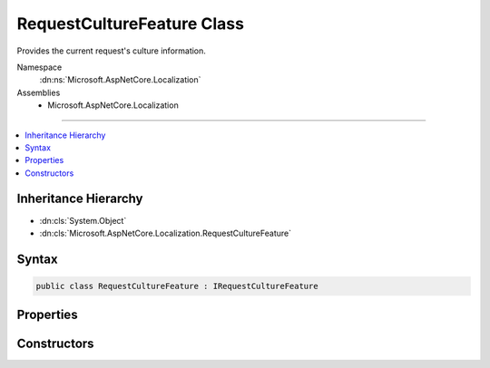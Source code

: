 

RequestCultureFeature Class
===========================






Provides the current request's culture information.


Namespace
    :dn:ns:`Microsoft.AspNetCore.Localization`
Assemblies
    * Microsoft.AspNetCore.Localization

----

.. contents::
   :local:



Inheritance Hierarchy
---------------------


* :dn:cls:`System.Object`
* :dn:cls:`Microsoft.AspNetCore.Localization.RequestCultureFeature`








Syntax
------

.. code-block:: csharp

    public class RequestCultureFeature : IRequestCultureFeature








.. dn:class:: Microsoft.AspNetCore.Localization.RequestCultureFeature
    :hidden:

.. dn:class:: Microsoft.AspNetCore.Localization.RequestCultureFeature

Properties
----------

.. dn:class:: Microsoft.AspNetCore.Localization.RequestCultureFeature
    :noindex:
    :hidden:

    
    .. dn:property:: Microsoft.AspNetCore.Localization.RequestCultureFeature.Provider
    
        
        :rtype: Microsoft.AspNetCore.Localization.IRequestCultureProvider
    
        
        .. code-block:: csharp
    
            public IRequestCultureProvider Provider
            {
                get;
            }
    
    .. dn:property:: Microsoft.AspNetCore.Localization.RequestCultureFeature.RequestCulture
    
        
        :rtype: Microsoft.AspNetCore.Localization.RequestCulture
    
        
        .. code-block:: csharp
    
            public RequestCulture RequestCulture
            {
                get;
            }
    

Constructors
------------

.. dn:class:: Microsoft.AspNetCore.Localization.RequestCultureFeature
    :noindex:
    :hidden:

    
    .. dn:constructor:: Microsoft.AspNetCore.Localization.RequestCultureFeature.RequestCultureFeature(Microsoft.AspNetCore.Localization.RequestCulture, Microsoft.AspNetCore.Localization.IRequestCultureProvider)
    
        
    
        
        Creates a new :any:`Microsoft.AspNetCore.Localization.RequestCultureFeature` with the specified :any:`Microsoft.AspNetCore.Localization.RequestCulture`\.
    
        
    
        
        :param requestCulture: The :any:`Microsoft.AspNetCore.Localization.RequestCulture`\.
        
        :type requestCulture: Microsoft.AspNetCore.Localization.RequestCulture
    
        
        :param provider: The :any:`Microsoft.AspNetCore.Localization.IRequestCultureProvider`\.
        
        :type provider: Microsoft.AspNetCore.Localization.IRequestCultureProvider
    
        
        .. code-block:: csharp
    
            public RequestCultureFeature(RequestCulture requestCulture, IRequestCultureProvider provider)
    

